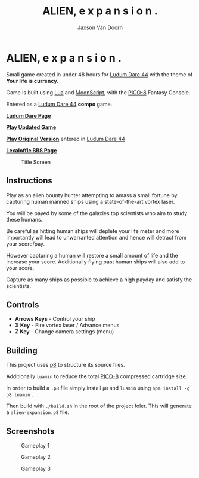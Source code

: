 
#+TITLE:	ALIEN, e x p a n s i o n .
#+AUTHOR:	Jaxson Van Doorn
#+EMAIL:	jaxson.vandoorn@gmail.com
#+OPTIONS:  num:nil toc:nil

* ALIEN, e x p a n s i o n .

Small game created in under 48 hours for [[https://ldjam.com/events/ludum-dare/44][Ludum Dare 44]] with the theme of *Your life is currency*.

Game is built using [[https://www.lua.org/][Lua]] and [[https://moonscript.org/][MoonScript]], with the [[https://www.lexaloffle.com/pico-8.php][PICO-8]] Fantasy Console.

Entered as a [[https://ldjam.com/events/ludum-dare/44][Ludum Dare 44]] *compo* game.

*[[https://ldjam.com/events/ludum-dare/44/alien-e-x-p-a-n-s-i-o-n][Ludum Dare Page]]*

*[[https://jaxson.vandoorn.ca/projects/ludum-dare-44/play/][Play Updated Game]]*

*[[https://jaxson.vandoorn.ca/ludum-dare-44/][Play Original Version]]* entered in [[https://ldjam.com/events/ludum-dare/44][Ludum Dare 44]]

*[[https://www.lexaloffle.com/bbs/?tid=34861][Lexaloffle BBS Page]]*

#+CAPTION: Title Screen
#+NAME:    Title Sreen
[[./screenshots/title-screen.gif]]

** Instructions

Play as an alien bounty hunter attempting to amass a small fortune by capturing human manned ships using a state-of-the-art vortex laser.

You will be payed by some of the galaxies top scientists who aim to study these humans.

Be careful as hitting human ships will deplete your life meter and more importantly will lead to unwarranted attention and hence will detract from your score/pay.

However capturing a human will restore a small amount of life and the increase your score.  Additionally flying past human ships will also add to your score.

Capture as many ships as possible to achieve a high payday and satisfy the scientists.
** Controls

- *Arrows Keys* - Control your ship
- *X Key* - Fire vortex laser / Advance menus
- *Z Key* - Change camera settings (menu)

** Building
This project uses [[https://github.com/jozanza/p8][p8]] to structure its source files.

Additionally ~luamin~ to reduce the total [[https://www.lexaloffle.com/pico-8.php][PICO-8]] compressed cartridge size.

In order to build a ~.p8~ file simply install ~p8~ and ~luamin~ using ~npm install -g p8 luamin~ .

Then build with ~./build.sh~ in the root of the project foler.  This will generate a ~alien-expansion.p8~ file.

** Screenshots

#+CAPTION: Gameplay 1
#+NAME:    Gameplay 1
[[./screenshots/game-1.png]]

#+CAPTION: Gameplay 2
#+NAME:    Gameplay 2
[[./screenshots/game-2.png]]

#+CAPTION: Gameplay 3
#+NAME:    Gameplay 3
[[./screenshots/game-3.png]]
